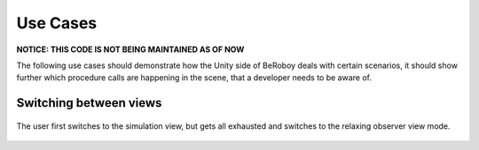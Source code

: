Use Cases
=========

**NOTICE: THIS CODE IS NOT BEING MAINTAINED AS OF NOW**

The following use cases should demonstrate how the Unity side of BeRoboy deals with certain scenarios,
it should show further which procedure calls are happening in the scene, that a developer
needs to be aware of.

Switching between views
-----------------------

.. figure:: images/usecase_view_selection.*
   :align: center
   :alt: Usecase view Selection
         
   The user first switches to the simulation view, but gets all exhausted and switches to
   the relaxing observer view mode.
